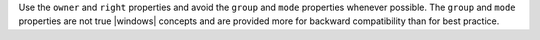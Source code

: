 .. The contents of this file may be included in multiple topics (using the includes directive).
.. The contents of this file should be modified in a way that preserves its ability to appear in multiple topics.


Use the ``owner`` and ``right`` properties and avoid the ``group`` and ``mode`` properties whenever possible. The ``group`` and ``mode`` properties are not true |windows| concepts and are provided more for backward compatibility than for best practice.
